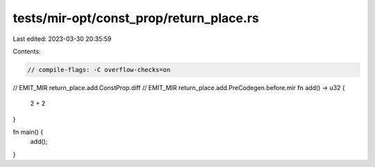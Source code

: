 tests/mir-opt/const_prop/return_place.rs
========================================

Last edited: 2023-03-30 20:35:59

Contents:

.. code-block:: rs

    // compile-flags: -C overflow-checks=on

// EMIT_MIR return_place.add.ConstProp.diff
// EMIT_MIR return_place.add.PreCodegen.before.mir
fn add() -> u32 {
    2 + 2
}

fn main() {
    add();
}


